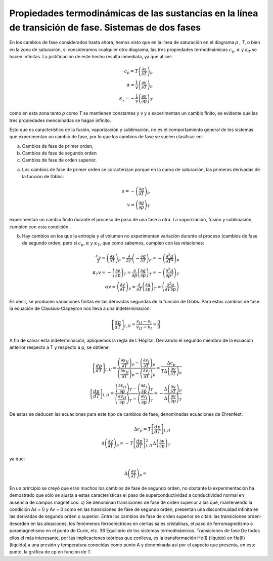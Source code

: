 Propiedades termodinámicas de las sustancias en la línea de transición de fase. Sistemas de dos fases
-----------------------------------------------------------------------------------------------------

En los cambios de fase considerados hasta ahora, hemos visto que en la línea de saturación en el diagrama *p* , *T*, o bien en la zona de saturación, si consideramos cualquier otro diagrama, las tres propiedades termodinámicas :math:`c_p`, :math:`\alpha` y :math:`\kappa_T` se hacen infinitas. La justificación de este hecho resulta inmediata, ya que al ser:


.. math::

   c_p = T\left( \frac{\partial s}{\partial T} \right)_p \\
   \alpha = \frac{1}{v} \left( \frac{\partial v}{\partial T} \right)_p  \\
   \kappa__T = - \frac{1}{v} \left( \frac{\partial v}{\partial p} \right)_T

como en esta zona tanto *p* como *T* se mantienen constantes y *v* y *s* experimentan un cambio finito, es evidente que las tres propiedades mencionadas se hagan infinito.

Esto que es característico de la fusión, vaporización y sublimación, no es el comportamiento general de los sistemas que experimentan un cambio de fase, por lo que los cambios de fase se suelen clasificar en:

a. Cambios de fase de primer orden, 
b. Cambios de fase de segundo orden
c. Cambios de fase de orden superior.

a) Los cambios de fase de primer orden se caracterizan porque en la curva de saturación, las primeras derivadas de la función de Gibbs:

.. math::

   s = - \left( \frac{\partial g}{\partial T} \right)_p \\
   v = \left( \frac{\partial g}{\partial p} \right)_T

experimentan un cambio finito durante el proceso de paso de una fase a otra. La vaporización, fusión y sublimación, cumplen con esta condición.

b) Hay cambios en los que la entropía y el volumen no experimentan variación durante el proceso (cambios de fase de segundo orden, pero sí :math:`c_p`, :math:`\alpha` y :math:`\kappa_T`, que como sabemos, cumplen con las relaciones:

.. math::

   \frac{c_p}{T} = \left( \frac{\partial s}{\partial T} \right)_p = \frac{\partial}{\partial T} \left( - \frac{\partial g}{\partial T} \right)_p = - \left( \frac{\partial^2 g}{\partial T^2} \right)_p \\
   \kappa_T v = - \left( \frac{\partial v}{\partial p} \right)_T = \frac{\partial}{\partial p} \left( \frac{\partial g}{\partial p} \right)_T = - \left( \frac{\partial^2 g}{\partial p^2} \right)_T \\
   \alpha v = \left( \frac{\partial v}{\partial T} \right)_p = \frac{\partial}{\partial T} \left( \frac{\partial g}{\partial p} \right)_T = \left( \frac{\partial^2 g}{\partial T \partial p} \right)
   

Es decir, se producen variaciones finitas en las derivadas segundas de la función de Gibbs. Para estos cambios de fase la ecuación de Clausius-Clapeyron nos lleva a una indeterminación:

.. math::

  \left[ \frac{dp}{dT} \right]_{I,II} = \frac{s_{II}-s_I}{v_{II}-v_I} = \frac{0}{0}


A fin de salvar esta indeterminación, apliquemos la regla de L’Hôpital. Derivando el segundo miembro de la ecuación anterior respecto a T y respecto a p, se obtiene:

.. math::

  \left[ \frac{dp}{dT} \right]_{I,II} = \frac{\left( \frac{\partial s_{II}}{\partial T} \right)_p - \left( \frac{\partial s_I}{\partial T} \right)_p }{ \left( \frac{\partial v_{II}}{\partial T} \right)_p - \left( \frac{\partial v_I}{\partial T} \right)_p  } = \frac{ \Delta c_p}{T \Delta \left( \frac{\partial v}{\partial T}\right)_p} \\
  \left[ \frac{dp}{dT} \right]_{I,II} = \frac{\left( \frac{\partial s_{II}}{\partial p} \right)_T - \left( \frac{\partial s_I}{\partial p} \right)_T }{ \left( \frac{\partial v_{II}}{\partial p} \right)_T - \left( \frac{\partial v_I}{\partial p} \right)_T  } = - \frac{ \Delta \left( \frac{\partial v}{\partial T} \right)_p }{\Delta \left( \frac{\partial v}{\partial p}\right)_T}  


De estas se deducen las ecuaciones para este tipo de cambios de fase, denominadas ecuaciones de Ehrenfest:

.. math::

   \Delta c_p = T \left[ \frac{dp}{dT} \right]_{I,II} \\
   \Delta \left( \frac{\partial v}{\partial T} \right)_p = -T  \left[ \frac{dp}{dT} \right]_{I,II}^2 \Delta \left( \frac{\partial v}{\partial p} \right)_T
   
   
ya que:

.. math::

   \Delta \left( \frac{\partial v}{\partial T} \right)_p = 

En un principio se creyó que eran muchos los cambios de fase de segundo orden, no obstante la experimentación ha demostrado que sólo se ajusta a estas características el paso de superconductividad a conductividad normal en ausencia de campos magnéticos.
c)	Se denominan transiciones de fase de orden superior a las que, manteniendo la condición As = 0 y Av = 0 como en las transiciones de fase de segundo orden, presentan una discontinuidad infinita en las derivadas de segundo orden o superior. Entre los cambios de fase de orden superior se citan: las transiciones orden-desorden en las aleaciones, los fenómenos ferroeléctricos en ciertas sales cristalinas, el paso de ferromagnetismo a paramagnetismo en el punto de Curie,
etc.
36
Equilibrio de los sistemas termodinámicos. Transiciones de fase
De todos ellos el más interesante, por las implicaciones teóricas que conlleva, es la transformación He(I) (líquido) en He(II) (líquido) a una presión y temperatura conocidas como punto A y denominada así por el aspecto que presenta, en este punto, la gráfica de cp en función de T.
